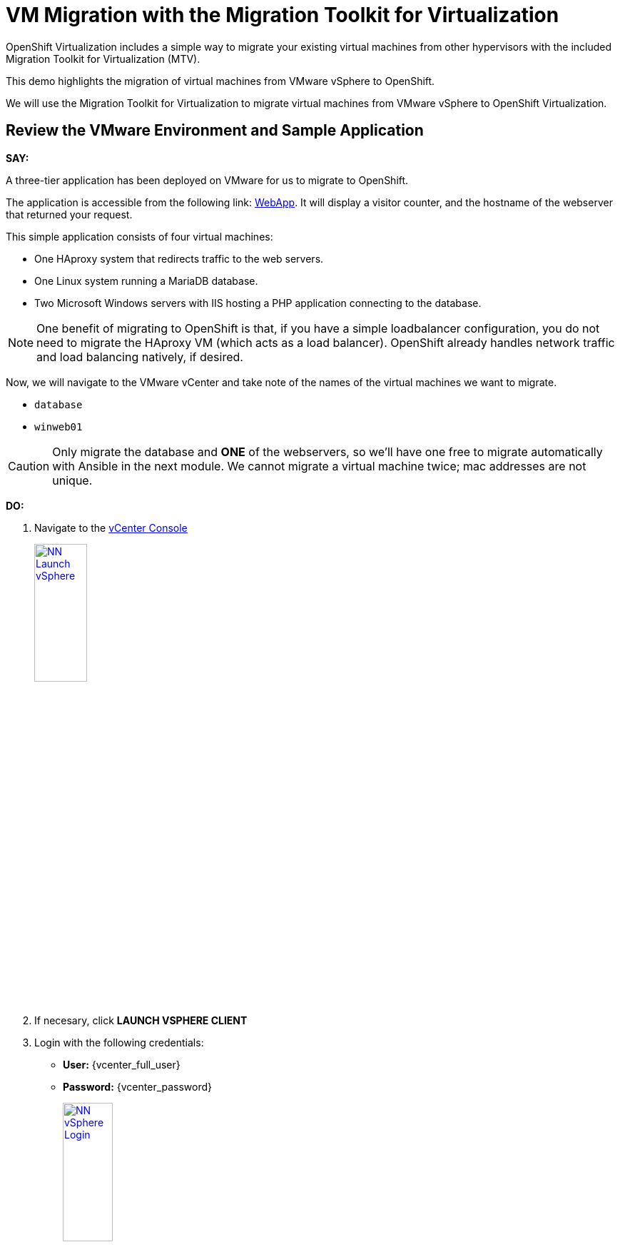 = VM Migration with the Migration Toolkit for Virtualization

OpenShift Virtualization includes a simple way to migrate your existing virtual machines from other hypervisors with the included Migration Toolkit for Virtualization (MTV).

This demo highlights the migration of virtual machines from VMware vSphere to OpenShift.

We will use the Migration Toolkit for Virtualization to migrate virtual machines from VMware vSphere to OpenShift Virtualization.

== Review the VMware Environment and Sample Application

*SAY:*

A three-tier application has been deployed on VMware for us to migrate to OpenShift.

The application is accessible from the following link: http://webapp.vc.opentlc.com/[WebApp^].
It will display a visitor counter, and the hostname of the webserver that returned your request.

This simple application consists of four virtual machines:

* One HAproxy system that redirects traffic to the web servers.
* One Linux system running a MariaDB database.
* Two Microsoft Windows servers with IIS hosting a PHP application connecting to the database.

NOTE: One benefit of migrating to OpenShift is that, if you have a simple loadbalancer configuration, you do not need to migrate the HAproxy VM (which acts as a load balancer).
OpenShift already handles network traffic and load balancing natively, if desired.


Now, we will navigate to the VMware vCenter and take note of the names of the virtual machines we want to migrate.

* `database`
* `winweb01`

CAUTION: Only migrate the database and *ONE* of the webservers, so we'll have one free to migrate automatically with Ansible in the next module.
We cannot migrate a virtual machine twice; mac addresses are not unique.

*DO:*

. Navigate to the https://{vcenter_console}[vCenter Console^]
+
image::module-01/NN_Launch_vSphere.png[link=self, window=blank, width=30%]
+
. If necesary, click *LAUNCH VSPHERE CLIENT*
. Login with the following credentials:
* *User:* {vcenter_full_user}
* *Password:* {vcenter_password}
+
image::module-01/NN_vSphere_Login.png[link=self, window=blank, width=30%]

. By default, you'll land in the *Inventory* view at the top of the navigation tree.
Click the *Workloads* icon and expand the navigation tree until you see the folder that matches your username and the four VMs under it.
Click the *VMs* tab at the top of the screen to view the VM details.
+
image::module-01/00_Workload_VM_List.png[link=self, window=blank, width=100%]

*SAY:*

For the purposes of this demo, we have *Windows* and *CentOS* VMs to migrate.
Check the operating system details by looking at the virtual machines.

*DO:*

. Click `winweb01` in the list of virtual machines.
+
image::module-01/NN_vSphere_VM_Details.png[link=self, window=blank, width=100%]

CAUTION:  *Do not start these VMware VMs.*
We are not supporting "warm" migrations in this demo.
If your customer wants you to start and investigate these VMS, you may do so but *must* stop the VMs before beginning migration.

== Migration Toolkit for Virtualization

*SAY:*

Let's now look at how we're going to migrate the virtual machines.

The Migration Toolkit for Virtualization has *Providers* that support various virtualization platforms.

We'll be using the VMware Provider as our migration source and the Host Provider as our migration target.

Let's have a look at them now.

*DO:*

. Navigate to the link:{openshift_cluster_console_url}[OpenShift Console^] and click *Migration* -> *Providers for virtualization*

image::module-01/NN_Migration_Providers.png[link=self, window=blank, width=80%]

*SAY:*

Our list of providers contains two providers: *Host* and *VMware*.

VMware will be the source provider, and Host is of type OpenShift, which will be the target provider.

=== Create a Migration Plan

*SAY:*

Now that we have reviewed our environment, it is time for us to create a Migration Plan.

The Migration Plan selects which VMs to migrate from VMware vSphere to Red Hat OpenShift Virtualization and specifies how to execute the migration.

First, we'll create a plan that indicates the source provider, *VMware* and the VMs we want to migrate.

*DO:*

. Navigate in the left menu to *Migration* -> *Plans for virtualization* and press *Create plan*.
+
link:{openshift_cluster_console_url}/k8s/ns/openshift-mtv/forklift.konveyor.io%7Ev1beta1~Plan[Link to Create Migration Plan^]
+
image::module-01/NN_Create_VMware_Plan.png[link=self, window=blank, width=100%]
+
. You will be asked to select the source provider that you intend to migrate from.
Click on the *VMware* tile, and the next page will open immediately.
+
image::module-01/NN_VMware_Source_Provider.png[link=self, window=blank, width=50%]

*SAY:*

Next, we'll select the VMs that we want to migrate.

TIP: As an aside: The VMs are auto-discovered by Migration Toolkit for Virtualization, and are organized into "Concerns."
Concerns are an advanced feature, which is part of the Validation service that uses policy rules to check the suitability of each virtual machine (VM) for migration.
The Validation service generates a list of *concerns* for each VM, which are stored in the Provider Inventory service as VM attributes.
The web console displays the concerns for each VM in the provider inventory.

*DO:*

. On the next page select the two VMs you would like to move:

* `database`
* `winweb01`

WARNING: The VMs are far too large to migrate in this short demo.
But that's OK, we have VMs that are already migrated to show after we've kicked off this migration process.

. Click *Next*.
+
image::module-01/NN_Create_Migration_Plan_2.png[link=self, window=blank, width=80%]

*SAY:*

On this screen we provide details for of the migration plan.

We will give our plan a name, and make sure we're using the proper network maps and storage maps.

*DO:*

. Several details will already be filled in for you, but you will have to make a few minor modifications to ensure that the VMs land in the correct namespace, and that the networks and storage options map correctly.
+
Please fill in your migration plan with the following values:

* Plan name: *move-webapp-vmware*
* Network map: *Pod Networking*
* Storage map: *ocs-storagecluster-ceph-rbd-virtualization*
+
CAUTION: The Storage Map name is very similar to the default.
+
NOTE: Storage and network mappings should be automatically detected from the discovered virtual machines, but make sure to double-check that the correct values are set as described in this guide.
Make sure to change it to *ocs-storagecluster-ceph-rbd-virtualization*.
+
. Click *Create migration plan*.
+
image::module-01/NN_Create_Migration_Plan_3.png[link=self, window=blank, width=80%]

*SAY:*

Now we wait a moment for our Migration Plan to be analysed by the system and ready to start the migration.

[Sidebar]
****
Sometimes it takes a few minutes to create the plan.
Things to show while waiting for "Ready"

. Scroll down to the bottom of the page to show the *Conditions* and progress of plan preparation.
. Click through the tab bar on the top to show details about the required *Resources* for the migration have been computed.
. Consider ESXi performance during migration:
.. Click "Storage Maps for virtualization," select the map, and indicate how the `workload_share...` mapping is what matches in VMware.
.. Click the "VMware provider" and show how easy it is to refer back to your vCenter
.. Click the "Virtual Machines" tab in the Provider Details page and show how migrations need to be planned for ESXi host capabilities, noting that most often, ESXi hosts are not configured to allow more than one virtual machine to be migrated simultaneously per host.
Migrating multiple VMs simultaneously from a single ESXi host are quite likely to cause severe performance degradation for the rest of the hosts on that ESXi host.
****

Let's start our migration!

*DO:*

. You will be taken to a new screen where you will see that the plan for migration is being made ready.
+
image::module-01/NN_Await_Migration_Plan_Ready.png[link=self, window=blank, width=50%]
+
. After a few moments the plan will become *Ready*, click on the green "Play" button in the center of the window to start the migration process.
+
image::module-01/NN_Migration_Plan_Ready.png[link=self, window=blank, width=30%]
+
. You will be presented with a confirmation box to begin the migration, click on the *Start* button.
+
image::module-01/NN_Start_Migration_Modal.png[link=self, window=blank, width=50%]
+
. A progress bar will appear in the center of the screen along with the status of *0 of 2 VMs migrated*.
+
image::module-01/NN_Migration_Plan_Running.png[link=self, window=blank, width=50%]

*SAY:*

We'll want to see the progress of our migration.
So let's click on the progress bar to see the status of our migration.

*DO:*

. Click on the *0 of 2 VMs migrated* link and you will be presented with a page with more details about the migration process.
+
image::module-01/NN_VMs_Migrating_Details.png[link=self, window=blank, width=80%]

*SAY:*

We can see here that the migration has started.

Now let's find out even more details about the specific stage of the migration process.

You can see the several stages of the migration process in the details panel.

Let's watch it for a moment before moving on.

*DO:*

. You can click the drop-down arrow next to the name of each VM being migrated to get additional details about the stages of the migration process.
+
image::module-01/NN_VM_Migration_Stages.png[link=self, window=blank, width=60%]
+
. The migration process is quite long, so display the changes for a few moments, and then move on.

. You can also show the logs of the migration process by clicking in *Plan Details* the tab *Virtual Machines*.
From there you can see the logs of each VM being migrated.
+
image::module-01/NN_VM_Migration_Logs.png[link=self, window=blank, width=60%]
+
image::module-01/NN_VM_Migration_Logs_View.png[link=self, window=blank, width=60%]

== Validate the Migrated Windows VMs and Application

*SAY:*

OK, so we don't have to sit here and watch 60GB traveling through the network. Let's continue with an environment that we have already migrated.

OpenShift separates work into different projects, and each project can have its own set of virtual machines.

Let's look at one of the Windows VMs and connect to it to take a closer look.

First, we need to switch to the project that contains our pre-migrated VMs.

*DO:*

. Click on *Virtualization* in the left menu, and then on *Virtual Machines*.

. Go to the Project: `vmimported`.

+
. Click on the `winweb01` VM that is running and click on its name to see the VM details page.
+
image::module-01/NN_VM_Name.png[link=self, window=blank, width=40%]

*SAY:*

On this page we can see many details about the VMs that have been migrated to OpenShift Virtualization, especially the Windows desktop.

image::module-01/NN_VM_Details.png[link=self, window=blank, width=100%]

NOTE: This Windows Server is "Windows Core".
https://learn.microsoft.com/en-us/windows-server/administration/server-core/what-is-server-core[More Info about Windows Core^]."
There is no desktop, by default.
You don't need to log in, but if you need to, the password is `1qazXSW@`

What are applications good for if you can't connect to them?

So let's look at the application that has been migrated and exposed to our organization.

For that, we have already created a "route". You can think of this as similar to a DNS name or a load balancer.

*DO:*

. Click Networking in the left menu, and then click on *Routes*.

. There should only be one route, `route-webapp`

. Click the *Location* link and your browser will open with the web application, showing the visitor counter and the web server hostname.
+
image::module-01/NN_VM_Networking_Routes.png[link=self, window=blank, width=100%]
+
. The application should look something like this
+
NOTE: OpenShift Route is providing load balancing between the *winweb01* and *winweb02* hosts, so you might see either hostname reported.
+
image::module-01/NN_VM_Migrated_Application.png[link=self, window=blank, width=70%]

== Summary

*SAY:*

In this segment of the demo, we used the Migration Toolkit for Virtualization to assist with the migration of existing virtual machines from a VMware vSphere environment to OpenShift Virtualization.

